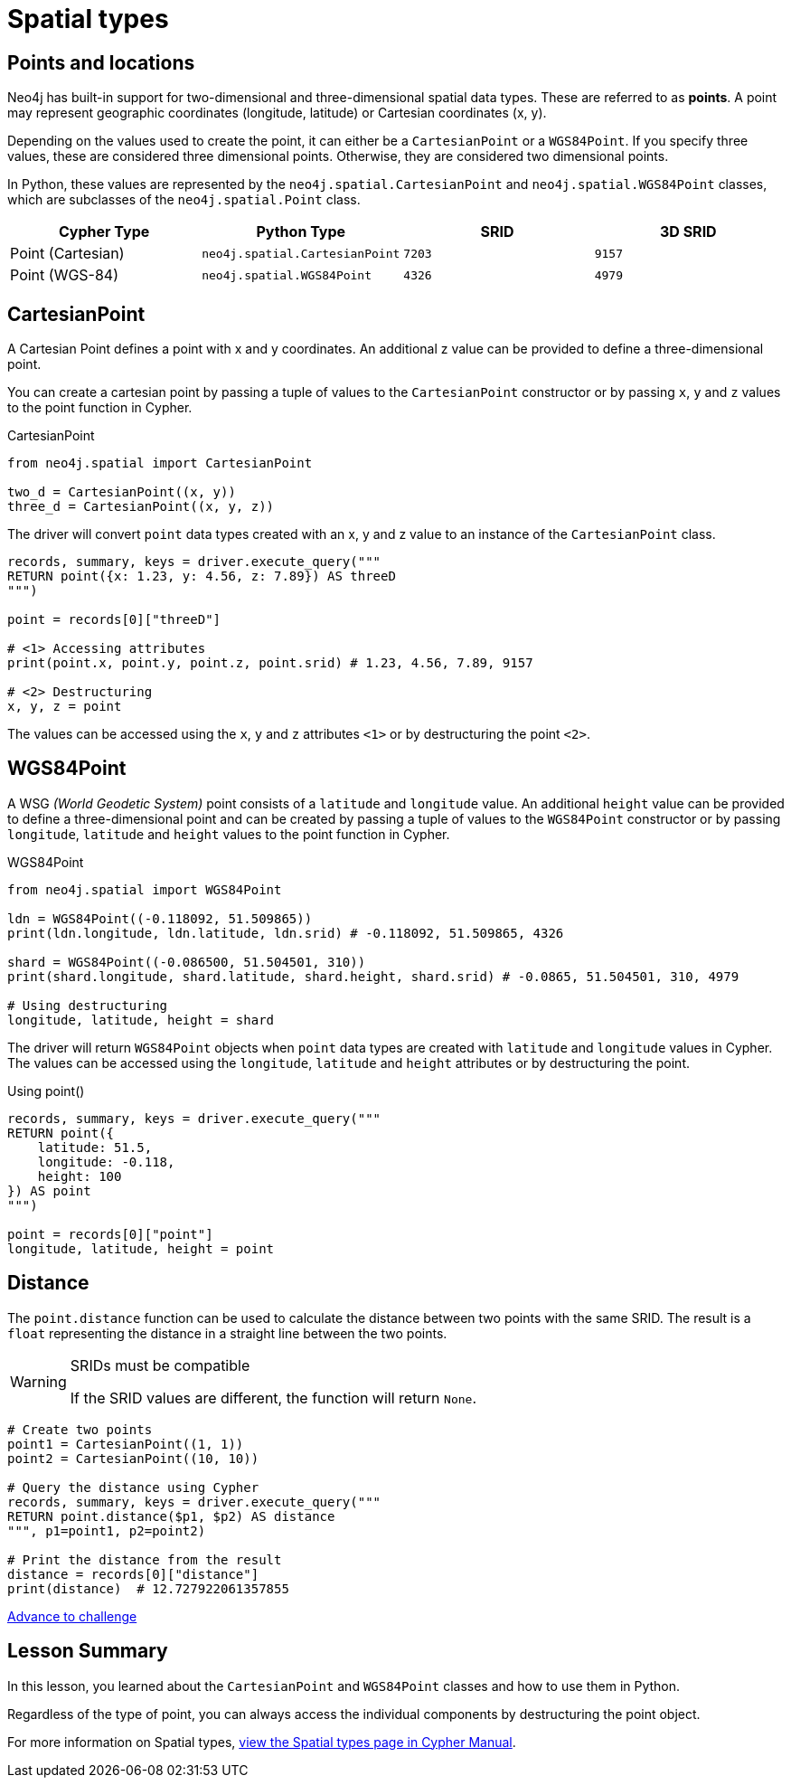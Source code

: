 = Spatial types 
:type: video
:minutes: 10
:order: 5


[.slide.discrete]
== Points and locations


[.col]
====
Neo4j has built-in support for two-dimensional and three-dimensional spatial data types.
These are referred to as **points**.
A point may represent geographic coordinates (longitude, latitude) or Cartesian coordinates (x, y). 

Depending on the values used to create the point, it can either be a `CartesianPoint` or a `WGS84Point`.  If you specify three values, these are considered three dimensional points.  Otherwise, they are considered two dimensional points.

In Python, these values are represented by the `neo4j.spatial.CartesianPoint` and `neo4j.spatial.WGS84Point` classes, which are subclasses of the `neo4j.spatial.Point` class.



====

[.col]
====

|===
| Cypher Type | Python Type | SRID | 3D SRID

| Point (Cartesian) | `neo4j.spatial.CartesianPoint` | `7203` | `9157`

| Point (WGS-84) | `neo4j.spatial.WGS84Point` | `4326` | `4979`
|===
====

[.slide.col-2]
== CartesianPoint

[.col]
====
A Cartesian Point defines a point with x and y coordinates.
An additional z value can be provided to define a three-dimensional point.

You can create a cartesian point by passing a tuple of values to the `CartesianPoint` constructor or by passing `x`, `y` and `z` values to the point function in Cypher.

.CartesianPoint
[source,python]
----
from neo4j.spatial import CartesianPoint

two_d = CartesianPoint((x, y))
three_d = CartesianPoint((x, y, z))
----

The driver will convert `point` data types created with an x, y and z value to an instance of the `CartesianPoint` class.
====

[.col]
====


[source,python]
----
records, summary, keys = driver.execute_query("""
RETURN point({x: 1.23, y: 4.56, z: 7.89}) AS threeD
""")

point = records[0]["threeD"]

# <1> Accessing attributes
print(point.x, point.y, point.z, point.srid) # 1.23, 4.56, 7.89, 9157

# <2> Destructuring
x, y, z = point
----

The values can be accessed using the `x`, `y` and `z` attributes `<1>` or by destructuring the point `<2>`.

====

[.slide.col-2]
== WGS84Point

[.col]
====
A WSG  _(World Geodetic System)_ point consists of a `latitude` and `longitude` value.
An additional `height` value can be provided to define a three-dimensional point and can be created by passing a tuple of values to the `WGS84Point` constructor or by passing `longitude`, `latitude` and `height` values to the point function in Cypher.

.WGS84Point
[source,python]
----
from neo4j.spatial import WGS84Point

ldn = WGS84Point((-0.118092, 51.509865))
print(ldn.longitude, ldn.latitude, ldn.srid) # -0.118092, 51.509865, 4326

shard = WGS84Point((-0.086500, 51.504501, 310))
print(shard.longitude, shard.latitude, shard.height, shard.srid) # -0.0865, 51.504501, 310, 4979

# Using destructuring
longitude, latitude, height = shard
----


====

[.col]
====
The driver will return `WGS84Point` objects when `point` data types are created with `latitude` and `longitude` values in Cypher.  The values can be accessed using the `longitude`, `latitude` and `height` attributes or by destructuring the point.

.Using point()
[source,python]
----
records, summary, keys = driver.execute_query("""
RETURN point({
    latitude: 51.5,
    longitude: -0.118,
    height: 100
}) AS point
""")

point = records[0]["point"]
longitude, latitude, height = point
----
====


[.slide.col-2]
== Distance

[.col]
====
The `point.distance` function can be used to calculate the distance between two points with the same SRID.
The result is a `float` representing the distance in a straight line between the two points.

[WARNING]
.SRIDs must be compatible
=====
If the SRID values are different, the function will return `None`.
=====

====

[.col]
====
[source,python]
----
# Create two points
point1 = CartesianPoint((1, 1))
point2 = CartesianPoint((10, 10))

# Query the distance using Cypher
records, summary, keys = driver.execute_query("""
RETURN point.distance($p1, $p2) AS distance
""", p1=point1, p2=point2)

# Print the distance from the result
distance = records[0]["distance"]
print(distance)  # 12.727922061357855
----


link:../6c-using-spatial-types/[Advance to challenge,role=btn]

====

[.summary]
== Lesson Summary

In this lesson, you learned about the `CartesianPoint` and `WGS84Point` classes and how to use them in Python.

Regardless of the type of point, you can always access the individual components by destructuring the point object.

For more information on Spatial types, link:https://neo4j.com/docs/cypher-manual/current/values-and-types/spatial/[view the Spatial types page in Cypher Manual^].

